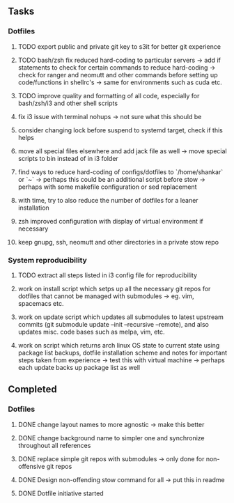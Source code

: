 ** Tasks
*** Dotfiles
***** TODO export public and private git key to s3it for better git experience
***** TODO bash/zsh fix reduced hard-coding to particular servers -> add if statements to check for certain commands to reduce hard-coding -> check for ranger and neomutt and other commands before setting up code/functions in shellrc's -> same for environments such as cuda etc.
***** TODO improve quality and formatting of all code, especially for bash/zsh/i3 and other shell scripts
***** fix i3 issue with terminal nohups -> not sure what this should be
***** consider changing lock before suspend to systemd target, check if this helps
***** move all special files elsewhere and add jack file as well -> move special scripts to bin instead of in i3 folder
***** find ways to reduce hard-coding of configs/dotfiles to `/home/shankar` or `~` -> perhaps this could be an additional script before stow -> perhaps with some makefile configuration or sed replacement 
***** with time, try to also reduce the number of dotfiles for a leaner installation
***** zsh improved configuration with display of virtual environment if necessary 
***** keep gnupg, ssh, neomutt and other directories in a private stow repo

*** System reproducibility
***** TODO extract all steps listed in i3 config file for reproducibility
***** work on install script which setps up all the necessary git repos for dotfiles that cannot be managed with submodules -> eg. vim, spacemacs etc.
***** work on update script which updates all submodules to latest upstream commits (git submodule update --init --recursive --remote), and also updates misc. code bases such as melpa, vim, etc.
***** work on script which returns arch linux OS state to current state using package list backups, dotfile installation scheme and notes for important steps taken from experience -> test this with virtual machine -> perhaps each update backs up package list as well

** Completed
*** Dotfiles
***** DONE change layout names to more agnostic -> make this better
      CLOSED: [2020-11-05 Thu 13:53]
***** DONE change background name to simpler one and synchronize throughout all references
      CLOSED: [2020-11-05 Thu 13:18]
***** DONE replace simple git repos with submodules -> only done for non-offensive git repos
      CLOSED: [2020-11-04 Wed 17:15]
***** DONE Design non-offending stow command for all -> put this in readme
      CLOSED: [2020-11-04 Wed 16:14]
***** DONE Dotfile initiative started
      CLOSED: [2020-11-04 Wed 12:33]
